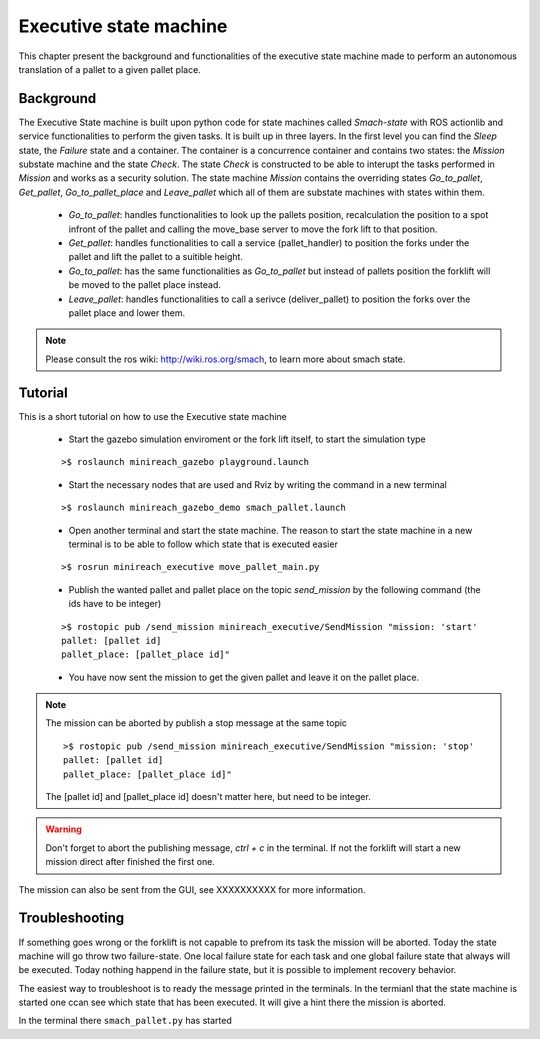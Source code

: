 Executive state machine
=======================

This chapter present the background and functionalities of the executive state machine made to perform an autonomous translation of a pallet to a given pallet place.

Background
----------
The Executive State machine is built upon python code for state machines called *Smach-state* with ROS actionlib and service functionalities to perform the given tasks. It is built up in three layers. In the first level you can find the *Sleep* state, the *Failure* state and a container. The container is a concurrence container and contains two states: the *Mission* substate machine and the state *Check*. The state *Check* is constructed to be able to interupt the tasks performed in *Mission* and works as a security solution. The state machine *Mission* contains the overriding states *Go_to_pallet*, *Get_pallet*, *Go_to_pallet_place* and *Leave_pallet* which all of them are substate machines with states within them.

	- *Go_to_pallet*: handles functionalities to look up the pallets position, recalculation the position to a spot infront of the pallet and calling the move_base server to move the fork lift to that position.

	- *Get_pallet*: handles functionalities to call a service (pallet_handler) to position the forks under the pallet and lift the pallet to a suitible height.

	- *Go_to_pallet*: has the same functionalities as *Go_to_pallet* but instead of pallets position the forklift will be moved to the pallet place instead.

	- *Leave_pallet*: handles functionalities to call a serivce (deliver_pallet) to position the forks over the pallet place and lower them.
	
.. note::

	Please consult the ros wiki: http://wiki.ros.org/smach, to learn more about smach state.


Tutorial
--------
This is a short tutorial on how to use the Executive state machine

	- Start the gazebo simulation enviroment or the fork lift itself, to start the simulation type
    
	::

		>$ roslaunch minireach_gazebo playground.launch

	- Start the necessary nodes that are used and Rviz by writing the command in a new terminal

	::

		>$ roslaunch minireach_gazebo_demo smach_pallet.launch

	- Open another terminal and start the state machine. The reason to start the state machine in a new terminal is to be able to follow which state that is executed easier
	
	::

		>$ rosrun minireach_executive move_pallet_main.py

	- Publish the wanted pallet and pallet place on the topic *send_mission* by the following command (the ids have to be integer)

	::

		>$ rostopic pub /send_mission minireach_executive/SendMission "mission: 'start'
		pallet: [pallet id]
		pallet_place: [pallet_place id]"

	- You have now sent the mission to get the given pallet and leave it on the pallet place.

.. note::

	The mission can be aborted by publish a stop message at the same topic
	::
	
		>$ rostopic pub /send_mission minireach_executive/SendMission "mission: 'stop'
		pallet: [pallet id]
		pallet_place: [pallet_place id]"
	
	The [pallet id] and [pallet_place id] doesn't matter here, but need to be integer.
	
.. warning::

	Don't forget to abort the publishing message, *ctrl + c* in the terminal. If not the forklift will start a new mission direct after finished the first one.
	
The mission can also be sent from the GUI, see XXXXXXXXXX for more information.


Troubleshooting
---------------

If something goes wrong or the forklift is not capable to prefrom its task the mission will be aborted. Today the state machine will go throw two failure-state. One local failure state for each task and one global failure state that always will be executed. Today nothing happend in the failure state, but it is possible to implement recovery behavior.

The easiest way to troubleshoot is to ready the message printed in the terminals. In the termianl that the state machine is started one ccan see which state that has been executed. It will give a hint there the mission is aborted.

In the terminal there ``smach_pallet.py`` has started




